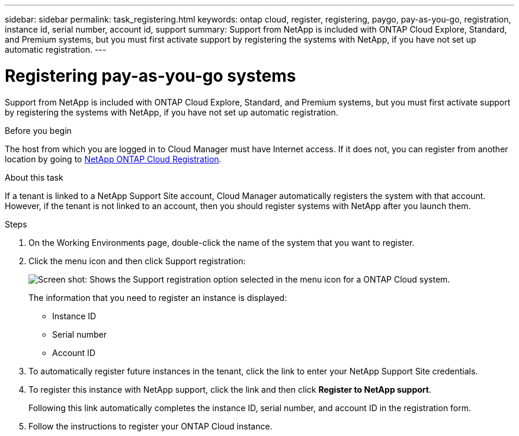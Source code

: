 ---
sidebar: sidebar
permalink: task_registering.html
keywords: ontap cloud, register, registering, paygo, pay-as-you-go, registration, instance id, serial number, account id, support
summary: Support from NetApp is included with ONTAP Cloud Explore, Standard, and Premium systems, but you must first activate support by registering the systems with NetApp, if you have not set up automatic registration.
---

= Registering pay-as-you-go systems
:toc: macro
:hardbreaks:
:nofooter:
:icons: font
:linkattrs:
:imagesdir: ./media/

[.lead]
Support from NetApp is included with ONTAP Cloud Explore, Standard, and Premium systems, but you must first activate support by registering the systems with NetApp, if you have not set up automatic registration.

.Before you begin

The host from which you are logged in to Cloud Manager must have Internet access. If it does not, you can register from another location by going to https://register.netapp.com/[NetApp ONTAP Cloud Registration^].

.About this task

If a tenant is linked to a NetApp Support Site account, Cloud Manager automatically registers the system with that account. However, if the tenant is not linked to an account, then you should register systems with NetApp after you launch them.

.Steps

. On the Working Environments page, double-click the name of the system that you want to register.

. Click the menu icon and then click Support registration:
+
image:screenshot_menu_registration.gif[Screen shot: Shows the Support registration option selected in the menu icon for a ONTAP Cloud system.]
+
The information that you need to register an instance is displayed:

* Instance ID
* Serial number
* Account ID

. To automatically register future instances in the tenant, click the link to enter your NetApp Support Site credentials.

. To register this instance with NetApp support, click the link and then click *Register to NetApp support*.
+
Following this link automatically completes the instance ID, serial number, and account ID in the registration form.

. Follow the instructions to register your ONTAP Cloud instance.
